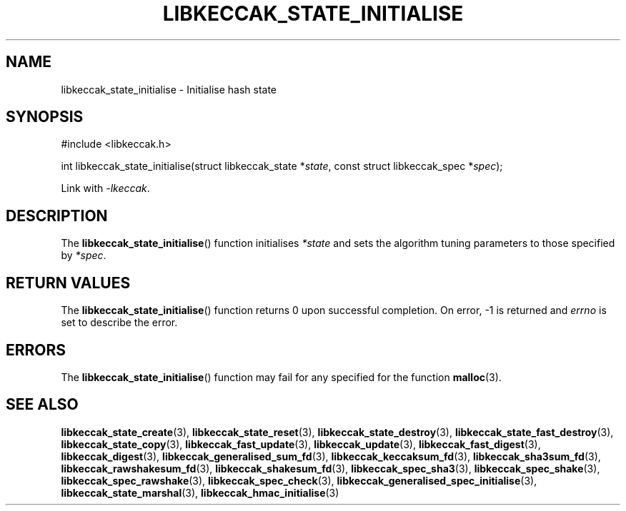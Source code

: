 .TH LIBKECCAK_STATE_INITIALISE 3 LIBKECCAK
.SH NAME
libkeccak_state_initialise - Initialise hash state
.SH SYNOPSIS
.nf
#include <libkeccak.h>

int libkeccak_state_initialise(struct libkeccak_state *\fIstate\fP, const struct libkeccak_spec *\fIspec\fP);
.fi
.PP
Link with
.IR -lkeccak .
.SH DESCRIPTION
The
.BR libkeccak_state_initialise ()
function initialises
.I *state
and sets the algorithm tuning parameters to those
specified by
.IR *spec .
.SH RETURN VALUES
The
.BR libkeccak_state_initialise ()
function returns 0 upon successful completion.
On error, -1 is returned and
.I errno
is set to describe the error.
.SH ERRORS
The
.BR libkeccak_state_initialise ()
function may fail for any specified for the function
.BR malloc (3).
.SH SEE ALSO
.BR libkeccak_state_create (3),
.BR libkeccak_state_reset (3),
.BR libkeccak_state_destroy (3),
.BR libkeccak_state_fast_destroy (3),
.BR libkeccak_state_copy (3),
.BR libkeccak_fast_update (3),
.BR libkeccak_update (3),
.BR libkeccak_fast_digest (3),
.BR libkeccak_digest (3),
.BR libkeccak_generalised_sum_fd (3),
.BR libkeccak_keccaksum_fd (3),
.BR libkeccak_sha3sum_fd (3),
.BR libkeccak_rawshakesum_fd (3),
.BR libkeccak_shakesum_fd (3),
.BR libkeccak_spec_sha3 (3),
.BR libkeccak_spec_shake (3),
.BR libkeccak_spec_rawshake (3),
.BR libkeccak_spec_check (3),
.BR libkeccak_generalised_spec_initialise (3),
.BR libkeccak_state_marshal (3),
.BR libkeccak_hmac_initialise (3)
